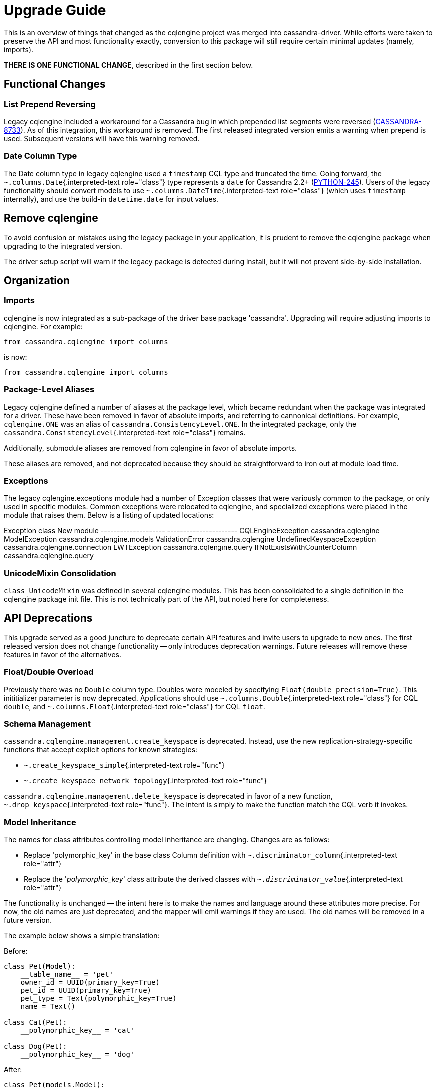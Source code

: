 = Upgrade Guide

This is an overview of things that changed as the cqlengine project was merged into cassandra-driver.
While efforts were taken to preserve the API and most functionality exactly, conversion to this package will still require certain minimal updates (namely, imports).

*THERE IS ONE FUNCTIONAL CHANGE*, described in the first section below.

== Functional Changes

=== List Prepend Reversing

Legacy cqlengine included a workaround for a Cassandra bug in which prepended list segments were reversed (https://issues.apache.org/jira/browse/CASSANDRA-8733[CASSANDRA-8733]).
As of this integration, this workaround is removed.
The first released integrated version emits a warning when prepend is used.
Subsequent versions will have this warning removed.

=== Date Column Type

The Date column type in legacy cqlengine used a `timestamp` CQL type and truncated the time.
Going forward, the `~.columns.Date`{.interpreted-text role="class"} type represents a `date` for Cassandra 2.2+ (https://datastax-oss.atlassian.net/browse/PYTHON-245[PYTHON-245]).
Users of the legacy functionality should convert models to use `~.columns.DateTime`{.interpreted-text role="class"} (which uses `timestamp` internally), and use the build-in `datetime.date` for input values.

== Remove cqlengine

To avoid confusion or mistakes using the legacy package in your application, it is prudent to remove the cqlengine package when upgrading to the integrated version.

The driver setup script will warn if the legacy package is detected during install, but it will not prevent side-by-side installation.

== Organization

=== Imports

cqlengine is now integrated as a sub-package of the driver base package 'cassandra'.
Upgrading will require adjusting imports to cqlengine.
For example:

 from cassandra.cqlengine import columns

is now:

 from cassandra.cqlengine import columns

=== Package-Level Aliases

Legacy cqlengine defined a number of aliases at the package level, which became redundant when the package was integrated for a driver.
These have been removed in favor of absolute imports, and referring to cannonical definitions.
For example, `cqlengine.ONE` was an alias of `cassandra.ConsistencyLevel.ONE`.
In the integrated package, only the `cassandra.ConsistencyLevel`{.interpreted-text role="class"} remains.

Additionally, submodule aliases are removed from cqlengine in favor of absolute imports.

These aliases are removed, and not deprecated because they should be straightforward to iron out at module load time.

=== Exceptions

The legacy cqlengine.exceptions module had a number of Exception classes that were variously common to the package, or only used in specific modules.
Common exceptions were relocated to cqlengine, and specialized exceptions were placed in the module that raises them.
Below is a listing of updated locations:

Exception class                New module   -------------------- ----------------------   CQLEngineException             cassandra.cqlengine   ModelException                 cassandra.cqlengine.models   ValidationError                cassandra.cqlengine   UndefinedKeyspaceException     cassandra.cqlengine.connection   LWTException                   cassandra.cqlengine.query   IfNotExistsWithCounterColumn   cassandra.cqlengine.query

=== UnicodeMixin Consolidation

`class UnicodeMixin` was defined in several cqlengine modules.
This has been consolidated to a single definition in the cqlengine package init file.
This is not technically part of the API, but noted here for completeness.

== API Deprecations

This upgrade served as a good juncture to deprecate certain API features and invite users to upgrade to new ones.
The first released version does not change functionality -- only introduces deprecation warnings.
Future releases will remove these features in favor of the alternatives.

=== Float/Double Overload

Previously there was no `Double` column type.
Doubles were modeled by specifying `Float(double_precision=True)`.
This inititializer parameter is now deprecated.
Applications should use `~.columns.Double`{.interpreted-text role="class"} for CQL `double`, and `~.columns.Float`{.interpreted-text role="class"} for CQL `float`.

=== Schema Management

`cassandra.cqlengine.management.create_keyspace` is deprecated.
Instead, use the new replication-strategy-specific functions that accept explicit options for known strategies:

* `~.create_keyspace_simple`{.interpreted-text role="func"}
* `~.create_keyspace_network_topology`{.interpreted-text role="func"}

`cassandra.cqlengine.management.delete_keyspace` is deprecated in favor of a new function, `~.drop_keyspace`{.interpreted-text role="func"}.
The intent is simply to make the function match the CQL verb it invokes.

=== Model Inheritance

The names for class attributes controlling model inheritance are changing.
Changes are as follows:

* Replace 'polymorphic_key' in the base class Column definition with `~.discriminator_column`{.interpreted-text role="attr"}
* Replace the '__polymorphic_key__' class attribute the derived classes with `~.__discriminator_value__`{.interpreted-text role="attr"}

The functionality is unchanged -- the intent here is to make the names and language around these attributes more precise.
For now, the old names are just deprecated, and the mapper will emit warnings if they are used.
The old names will be removed in a future version.

The example below shows a simple translation:

Before:

....
class Pet(Model):
    __table_name__ = 'pet'
    owner_id = UUID(primary_key=True)
    pet_id = UUID(primary_key=True)
    pet_type = Text(polymorphic_key=True)
    name = Text()

class Cat(Pet):
    __polymorphic_key__ = 'cat'

class Dog(Pet):
    __polymorphic_key__ = 'dog'
....

After:

....
class Pet(models.Model):
    __table_name__ = 'pet'
    owner_id = UUID(primary_key=True)
    pet_id = UUID(primary_key=True)
    pet_type = Text(discriminator_column=True)
    name = Text()

class Cat(Pet):
    __discriminator_value__ = 'cat'

class Dog(Pet):
    __discriminator_value__ = 'dog'
....

=== TimeUUID.from_datetime

This function is deprecated in favor of the core utility function `~.uuid_from_time`{.interpreted-text role="func"}.
